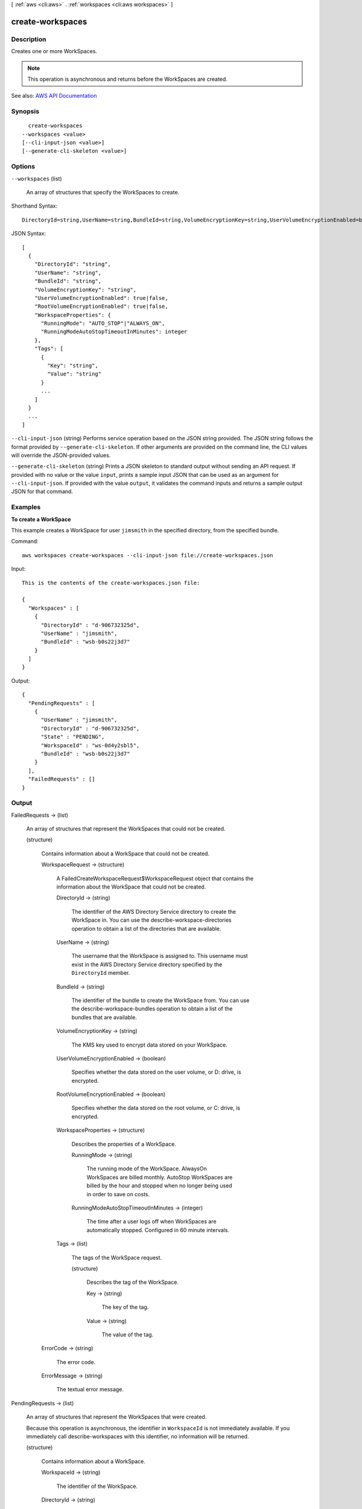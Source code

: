 [ :ref:`aws <cli:aws>` . :ref:`workspaces <cli:aws workspaces>` ]

.. _cli:aws workspaces create-workspaces:


*****************
create-workspaces
*****************



===========
Description
===========



Creates one or more WorkSpaces.

 

.. note::

   

  This operation is asynchronous and returns before the WorkSpaces are created.

   



See also: `AWS API Documentation <https://docs.aws.amazon.com/goto/WebAPI/workspaces-2015-04-08/CreateWorkspaces>`_


========
Synopsis
========

::

    create-workspaces
  --workspaces <value>
  [--cli-input-json <value>]
  [--generate-cli-skeleton <value>]




=======
Options
=======

``--workspaces`` (list)


  An array of structures that specify the WorkSpaces to create.

  



Shorthand Syntax::

    DirectoryId=string,UserName=string,BundleId=string,VolumeEncryptionKey=string,UserVolumeEncryptionEnabled=boolean,RootVolumeEncryptionEnabled=boolean,WorkspaceProperties={RunningMode=string,RunningModeAutoStopTimeoutInMinutes=integer},Tags=[{Key=string,Value=string},{Key=string,Value=string}] ...




JSON Syntax::

  [
    {
      "DirectoryId": "string",
      "UserName": "string",
      "BundleId": "string",
      "VolumeEncryptionKey": "string",
      "UserVolumeEncryptionEnabled": true|false,
      "RootVolumeEncryptionEnabled": true|false,
      "WorkspaceProperties": {
        "RunningMode": "AUTO_STOP"|"ALWAYS_ON",
        "RunningModeAutoStopTimeoutInMinutes": integer
      },
      "Tags": [
        {
          "Key": "string",
          "Value": "string"
        }
        ...
      ]
    }
    ...
  ]



``--cli-input-json`` (string)
Performs service operation based on the JSON string provided. The JSON string follows the format provided by ``--generate-cli-skeleton``. If other arguments are provided on the command line, the CLI values will override the JSON-provided values.

``--generate-cli-skeleton`` (string)
Prints a JSON skeleton to standard output without sending an API request. If provided with no value or the value ``input``, prints a sample input JSON that can be used as an argument for ``--cli-input-json``. If provided with the value ``output``, it validates the command inputs and returns a sample output JSON for that command.



========
Examples
========

**To create a WorkSpace**

This example creates a WorkSpace for user ``jimsmith`` in the specified directory, from the specified bundle.

Command::

  aws workspaces create-workspaces --cli-input-json file://create-workspaces.json

Input::

  This is the contents of the create-workspaces.json file:

  {
    "Workspaces" : [
      {
        "DirectoryId" : "d-906732325d",
        "UserName" : "jimsmith",
        "BundleId" : "wsb-b0s22j3d7"
      }
    ]
  }

Output::

  {
    "PendingRequests" : [
      {
        "UserName" : "jimsmith",
        "DirectoryId" : "d-906732325d",
        "State" : "PENDING",
        "WorkspaceId" : "ws-0d4y2sbl5",
        "BundleId" : "wsb-b0s22j3d7"
      }
    ],
    "FailedRequests" : []
  }


======
Output
======

FailedRequests -> (list)

  

  An array of structures that represent the WorkSpaces that could not be created.

  

  (structure)

    

    Contains information about a WorkSpace that could not be created.

    

    WorkspaceRequest -> (structure)

      

      A  FailedCreateWorkspaceRequest$WorkspaceRequest object that contains the information about the WorkSpace that could not be created.

      

      DirectoryId -> (string)

        

        The identifier of the AWS Directory Service directory to create the WorkSpace in. You can use the  describe-workspace-directories operation to obtain a list of the directories that are available.

        

        

      UserName -> (string)

        

        The username that the WorkSpace is assigned to. This username must exist in the AWS Directory Service directory specified by the ``DirectoryId`` member.

        

        

      BundleId -> (string)

        

        The identifier of the bundle to create the WorkSpace from. You can use the  describe-workspace-bundles operation to obtain a list of the bundles that are available.

        

        

      VolumeEncryptionKey -> (string)

        

        The KMS key used to encrypt data stored on your WorkSpace.

        

        

      UserVolumeEncryptionEnabled -> (boolean)

        

        Specifies whether the data stored on the user volume, or D: drive, is encrypted.

        

        

      RootVolumeEncryptionEnabled -> (boolean)

        

        Specifies whether the data stored on the root volume, or C: drive, is encrypted.

        

        

      WorkspaceProperties -> (structure)

        

        Describes the properties of a WorkSpace.

        

        RunningMode -> (string)

          

          The running mode of the WorkSpace. AlwaysOn WorkSpaces are billed monthly. AutoStop WorkSpaces are billed by the hour and stopped when no longer being used in order to save on costs.

          

          

        RunningModeAutoStopTimeoutInMinutes -> (integer)

          

          The time after a user logs off when WorkSpaces are automatically stopped. Configured in 60 minute intervals.

          

          

        

      Tags -> (list)

        

        The tags of the WorkSpace request.

        

        (structure)

          

          Describes the tag of the WorkSpace.

          

          Key -> (string)

            

            The key of the tag.

            

            

          Value -> (string)

            

            The value of the tag.

            

            

          

        

      

    ErrorCode -> (string)

      

      The error code.

      

      

    ErrorMessage -> (string)

      

      The textual error message.

      

      

    

  

PendingRequests -> (list)

  

  An array of structures that represent the WorkSpaces that were created.

   

  Because this operation is asynchronous, the identifier in ``WorkspaceId`` is not immediately available. If you immediately call  describe-workspaces with this identifier, no information will be returned.

  

  (structure)

    

    Contains information about a WorkSpace.

    

    WorkspaceId -> (string)

      

      The identifier of the WorkSpace.

      

      

    DirectoryId -> (string)

      

      The identifier of the AWS Directory Service directory that the WorkSpace belongs to.

      

      

    UserName -> (string)

      

      The user that the WorkSpace is assigned to.

      

      

    IpAddress -> (string)

      

      The IP address of the WorkSpace.

      

      

    State -> (string)

      

      The operational state of the WorkSpace.

      

      

    BundleId -> (string)

      

      The identifier of the bundle that the WorkSpace was created from.

      

      

    SubnetId -> (string)

      

      The identifier of the subnet that the WorkSpace is in.

      

      

    ErrorMessage -> (string)

      

      If the WorkSpace could not be created, this contains a textual error message that describes the failure.

      

      

    ErrorCode -> (string)

      

      If the WorkSpace could not be created, this contains the error code.

      

      

    ComputerName -> (string)

      

      The name of the WorkSpace as seen by the operating system.

      

      

    VolumeEncryptionKey -> (string)

      

      The KMS key used to encrypt data stored on your WorkSpace.

      

      

    UserVolumeEncryptionEnabled -> (boolean)

      

      Specifies whether the data stored on the user volume, or D: drive, is encrypted.

      

      

    RootVolumeEncryptionEnabled -> (boolean)

      

      Specifies whether the data stored on the root volume, or C: drive, is encrypted.

      

      

    WorkspaceProperties -> (structure)

      

      Describes the properties of a WorkSpace.

      

      RunningMode -> (string)

        

        The running mode of the WorkSpace. AlwaysOn WorkSpaces are billed monthly. AutoStop WorkSpaces are billed by the hour and stopped when no longer being used in order to save on costs.

        

        

      RunningModeAutoStopTimeoutInMinutes -> (integer)

        

        The time after a user logs off when WorkSpaces are automatically stopped. Configured in 60 minute intervals.

        

        

      

    

  


